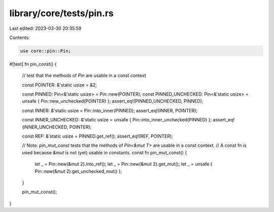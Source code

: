 library/core/tests/pin.rs
=========================

Last edited: 2023-03-30 20:35:59

Contents:

.. code-block:: rs

    use core::pin::Pin;

#[test]
fn pin_const() {
    // test that the methods of `Pin` are usable in a const context

    const POINTER: &'static usize = &2;

    const PINNED: Pin<&'static usize> = Pin::new(POINTER);
    const PINNED_UNCHECKED: Pin<&'static usize> = unsafe { Pin::new_unchecked(POINTER) };
    assert_eq!(PINNED_UNCHECKED, PINNED);

    const INNER: &'static usize = Pin::into_inner(PINNED);
    assert_eq!(INNER, POINTER);

    const INNER_UNCHECKED: &'static usize = unsafe { Pin::into_inner_unchecked(PINNED) };
    assert_eq!(INNER_UNCHECKED, POINTER);

    const REF: &'static usize = PINNED.get_ref();
    assert_eq!(REF, POINTER);

    // Note: `pin_mut_const` tests that the methods of `Pin<&mut T>` are usable in a const context.
    // A const fn is used because `&mut` is not (yet) usable in constants.
    const fn pin_mut_const() {
        let _ = Pin::new(&mut 2).into_ref();
        let _ = Pin::new(&mut 2).get_mut();
        let _ = unsafe { Pin::new(&mut 2).get_unchecked_mut() };
    }

    pin_mut_const();
}


